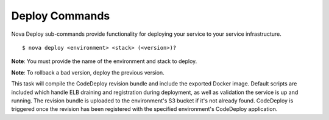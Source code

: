 ===================
**Deploy Commands**
===================

Nova Deploy sub-commands provide functionality for deploying your service to your service infrastructure.

::

    $ nova deploy <environment> <stack> (<version>)?

**Note**: You must provide the name of the environment and stack to deploy.

**Note**: To rollback a bad version, deploy the previous version.

This task will compile the CodeDeploy revision bundle and include the exported Docker image.
Default scripts are included which handle ELB draining and registration during deployment, as well as validation the
service is up and running. The revision bundle is uploaded to the environment's S3 bucket if it's not already found.
CodeDeploy is triggered once the revision has been registered with the specified environment's CodeDeploy application.
